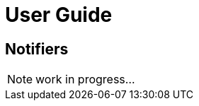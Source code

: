 = User Guide
:page-sidebar: ae_sidebar
:page-permalink: ae/userguide_notifiers.html
:page-folder: ae/user-guide
:page-description: Gravitee Alert Engine - User Guide - Notifiers
:page-toc: true
:page-keywords: Gravitee, API Platform, Alert, Alert Engine, documentation, manual, guide, reference, api
:page-layout: ae

== Notifiers

NOTE: work in progress...